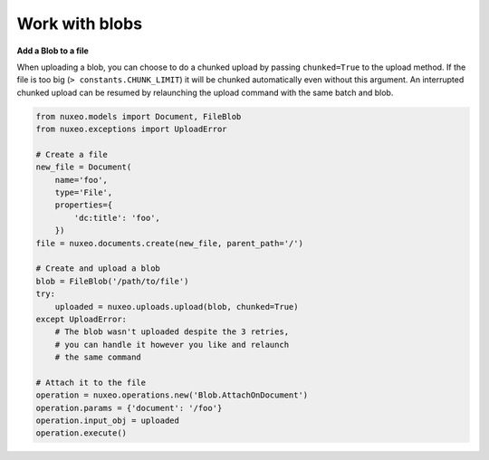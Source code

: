 Work with blobs
---------------

**Add a Blob to a file**

When uploading a blob, you can choose to do a chunked upload
by passing ``chunked=True`` to the upload method. If the file
is too big (``> constants.CHUNK_LIMIT``) it will be chunked
automatically even without this argument. An interrupted
chunked upload can be resumed by relaunching the upload
command with the same batch and blob.

.. code:: python

    from nuxeo.models import Document, FileBlob
    from nuxeo.exceptions import UploadError

    # Create a file
    new_file = Document(
        name='foo',
        type='File',
        properties={
            'dc:title': 'foo',
        })
    file = nuxeo.documents.create(new_file, parent_path='/')

    # Create and upload a blob
    blob = FileBlob('/path/to/file')
    try:
        uploaded = nuxeo.uploads.upload(blob, chunked=True)
    except UploadError:
        # The blob wasn't uploaded despite the 3 retries,
        # you can handle it however you like and relaunch
        # the same command

    # Attach it to the file
    operation = nuxeo.operations.new('Blob.AttachOnDocument')
    operation.params = {'document': '/foo'}
    operation.input_obj = uploaded
    operation.execute()


